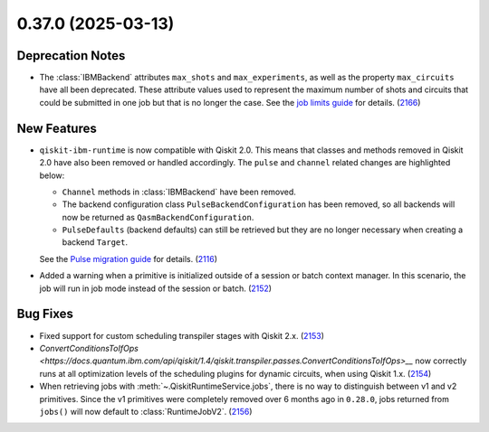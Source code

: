 0.37.0 (2025-03-13)
===================

Deprecation Notes
-----------------

- The :class:`IBMBackend` attributes ``max_shots`` and ``max_experiments``, as well as the property 
  ``max_circuits`` have all been deprecated. These attribute values used to represent the maximum number of
  shots and circuits that could be submitted in one job but that is no longer the case. See 
  the `job limits guide <https://quantum.cloud.ibm.com/docs/guides/job-limits#job-limits>`__ for details. (`2166 <https://github.com/Qiskit/qiskit-ibm-runtime/pull/2166>`__)


New Features
------------

- ``qiskit-ibm-runtime`` is now compatible with Qiskit 2.0. This means that classes and methods removed in Qiskit 2.0 have also been 
  removed or handled accordingly. The ``pulse`` and ``channel`` related changes are highlighted below: 

  - ``Channel`` methods in :class:`IBMBackend` have been removed.
  -  The backend configuration class ``PulseBackendConfiguration`` has been removed, so all backends will now be returned as ``QasmBackendConfiguration``.
  - ``PulseDefaults`` (backend defaults) can still be retrieved but they are no longer necessary when creating a backend ``Target``. 

  See the `Pulse migration guide <https://quantum.cloud.ibm.com/docs/migration-guides/pulse-migration>`__ 
  for details. (`2116 <https://github.com/Qiskit/qiskit-ibm-runtime/pull/2116>`__)
- Added a warning when a primitive is initialized outside of a session or batch context manager. 
  In this scenario, the job will run in job mode instead of the session or batch. (`2152 <https://github.com/Qiskit/qiskit-ibm-runtime/pull/2152>`__)


Bug Fixes
---------

- Fixed support for custom scheduling transpiler stages with Qiskit 2.x. (`2153 <https://github.com/Qiskit/qiskit-ibm-runtime/pull/2153>`__)
- `ConvertConditionsToIfOps <https://docs.quantum.ibm.com/api/qiskit/1.4/qiskit.transpiler.passes.ConvertConditionsToIfOps>__` now correctly runs at
  all optimization levels of the scheduling plugins for dynamic circuits, when using Qiskit 1.x. (`2154 <https://github.com/Qiskit/qiskit-ibm-runtime/pull/2154>`__)
- When retrieving jobs with :meth:`~.QiskitRuntimeService.jobs`, there is no way to distinguish 
  between v1 and v2 primitives. Since the v1 primitives were completely removed over 6 months ago 
  in ``0.28.0``, jobs returned from ``jobs()`` will now default to :class:`RuntimeJobV2`. (`2156 <https://github.com/Qiskit/qiskit-ibm-runtime/pull/2156>`__)
